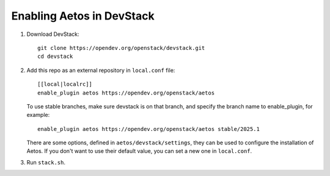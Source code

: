 =========================
Enabling Aetos in DevStack
=========================

1. Download DevStack::

    git clone https://opendev.org/openstack/devstack.git
    cd devstack

2. Add this repo as an external repository in ``local.conf`` file::

    [[local|localrc]]
    enable_plugin aetos https://opendev.org/openstack/aetos

   To use stable branches, make sure devstack is on that branch, and specify
   the branch name to enable_plugin, for example::

    enable_plugin aetos https://opendev.org/openstack/aetos stable/2025.1

   There are some options, defined in
   ``aetos/devstack/settings``, they can be used to configure the installation
   of Aetos. If you don't want to use their default value, you can set a new
   one in ``local.conf``.

3. Run ``stack.sh``.
